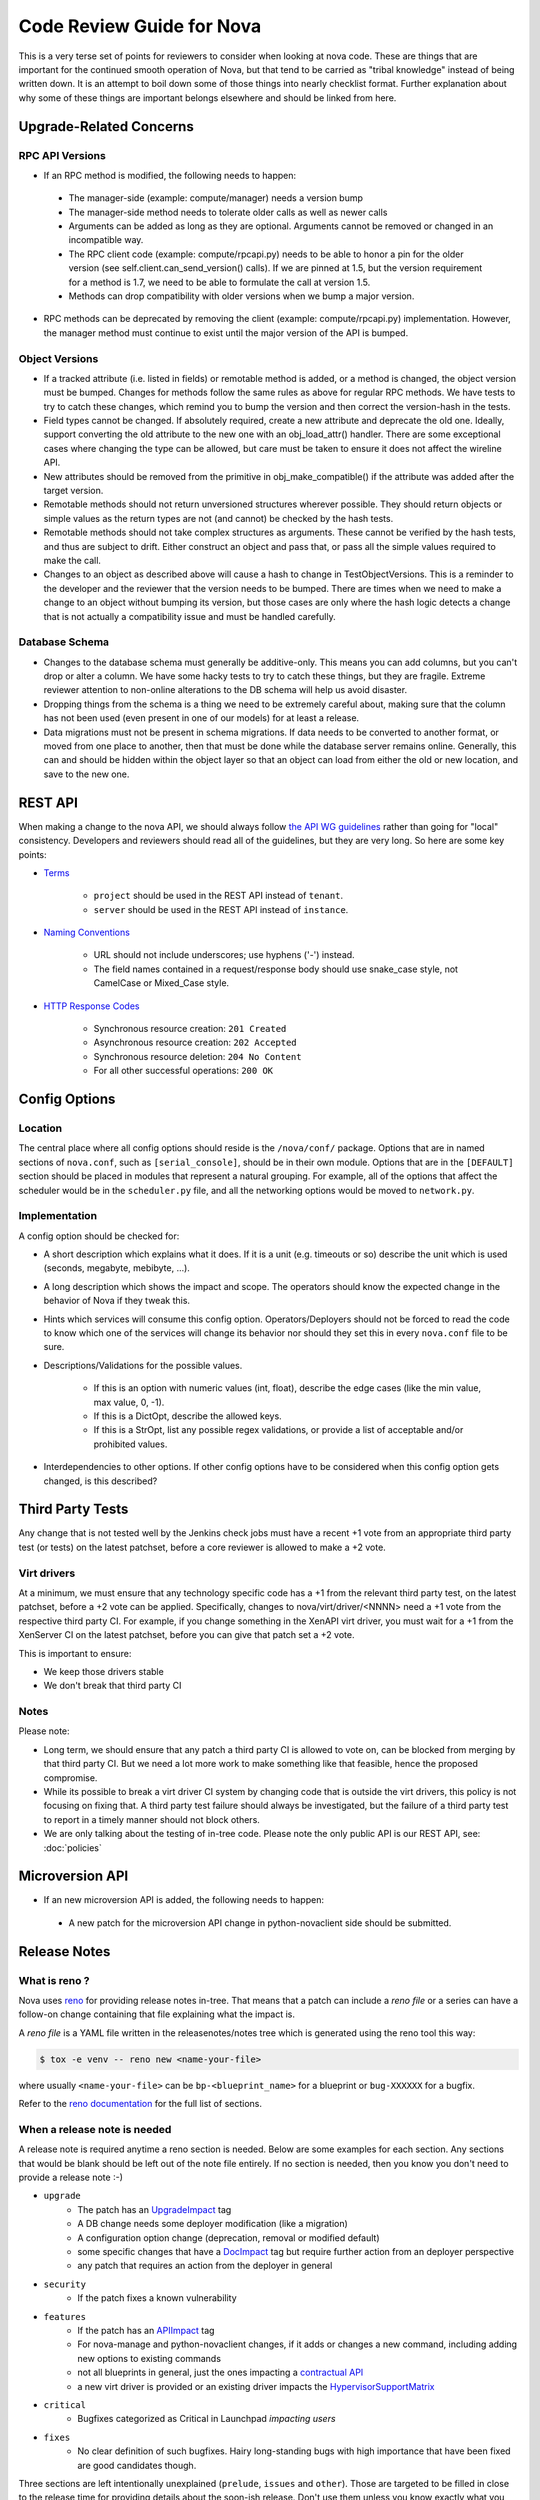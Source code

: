 ==========================
Code Review Guide for Nova
==========================

This is a very terse set of points for reviewers to consider when
looking at nova code. These are things that are important for the
continued smooth operation of Nova, but that tend to be carried as
"tribal knowledge" instead of being written down. It is an attempt to
boil down some of those things into nearly checklist format. Further
explanation about why some of these things are important belongs
elsewhere and should be linked from here.

Upgrade-Related Concerns
========================

RPC API Versions
----------------

* If an RPC method is modified, the following needs to happen:

 * The manager-side (example: compute/manager) needs a version bump
 * The manager-side method needs to tolerate older calls as well as
   newer calls
 * Arguments can be added as long as they are optional. Arguments
   cannot be removed or changed in an incompatible way.
 * The RPC client code (example: compute/rpcapi.py) needs to be able
   to honor a pin for the older version (see
   self.client.can_send_version() calls). If we are pinned at 1.5, but
   the version requirement for a method is 1.7, we need to be able to
   formulate the call at version 1.5.
 * Methods can drop compatibility with older versions when we bump a
   major version.

* RPC methods can be deprecated by removing the client (example:
  compute/rpcapi.py) implementation. However, the manager method must
  continue to exist until the major version of the API is bumped.

Object Versions
---------------

* If a tracked attribute (i.e. listed in fields) or remotable method
  is added, or a method is changed, the object version must be
  bumped. Changes for methods follow the same rules as above for
  regular RPC methods. We have tests to try to catch these changes,
  which remind you to bump the version and then correct the
  version-hash in the tests.
* Field types cannot be changed. If absolutely required, create a
  new attribute and deprecate the old one. Ideally, support converting
  the old attribute to the new one with an obj_load_attr()
  handler. There are some exceptional cases where changing the type
  can be allowed, but care must be taken to ensure it does not affect
  the wireline API.
* New attributes should be removed from the primitive in
  obj_make_compatible() if the attribute was added after the target
  version.
* Remotable methods should not return unversioned structures wherever
  possible. They should return objects or simple values as the return
  types are not (and cannot) be checked by the hash tests.
* Remotable methods should not take complex structures as
  arguments. These cannot be verified by the hash tests, and thus are
  subject to drift. Either construct an object and pass that, or pass
  all the simple values required to make the call.
* Changes to an object as described above will cause a hash to change
  in TestObjectVersions. This is a reminder to the developer and the
  reviewer that the version needs to be bumped. There are times when
  we need to make a change to an object without bumping its version,
  but those cases are only where the hash logic detects a change that
  is not actually a compatibility issue and must be handled carefully.

Database Schema
---------------

* Changes to the database schema must generally be additive-only. This
  means you can add columns, but you can't drop or alter a column. We
  have some hacky tests to try to catch these things, but they are
  fragile. Extreme reviewer attention to non-online alterations to the
  DB schema will help us avoid disaster.
* Dropping things from the schema is a thing we need to be extremely
  careful about, making sure that the column has not been used (even
  present in one of our models) for at least a release.
* Data migrations must not be present in schema migrations. If data
  needs to be converted to another format, or moved from one place to
  another, then that must be done while the database server remains
  online. Generally, this can and should be hidden within the object
  layer so that an object can load from either the old or new
  location, and save to the new one.

REST API
=========

When making a change to the nova API, we should always follow
`the API WG guidelines <https://specs.openstack.org/openstack/api-wg/>`_
rather than going for "local" consistency.
Developers and reviewers should read all of the guidelines, but they are
very long. So here are some key points:

* `Terms <https://specs.openstack.org/openstack/api-wg/guidelines/terms.html>`_

    * ``project`` should be used in the REST API instead of ``tenant``.
    * ``server`` should be used in the REST API instead of ``instance``.

* `Naming Conventions <https://specs.openstack.org/openstack/api-wg/guidelines/naming.html>`_

    * URL should not include underscores; use hyphens ('-') instead.
    * The field names contained in a request/response body should
      use snake_case style, not CamelCase or Mixed_Case style.

* `HTTP Response Codes <http://specs.openstack.org/openstack/api-wg/guidelines/http.html#http-response-codes>`_

    * Synchronous resource creation: ``201 Created``
    * Asynchronous resource creation: ``202 Accepted``
    * Synchronous resource deletion: ``204 No Content``
    * For all other successful operations: ``200 OK``

Config Options
==============

Location
--------

The central place where all config options should reside is the ``/nova/conf/``
package. Options that are in named sections of ``nova.conf``, such as
``[serial_console]``, should be in their own module. Options that are in the
``[DEFAULT]`` section should be placed in modules that represent a natural
grouping. For example, all of the options that affect the scheduler would be
in the ``scheduler.py`` file, and all the networking options would be moved
to ``network.py``.

Implementation
--------------

A config option should be checked for:

* A short description which explains what it does. If it is a unit
  (e.g. timeouts or so) describe the unit which is used (seconds, megabyte,
  mebibyte, ...).

* A long description which shows the impact and scope. The operators should
  know the expected change in the behavior of Nova if they tweak this.

* Hints which services will consume this config option. Operators/Deployers
  should not be forced to read the code to know which one of the services will
  change its behavior nor should they set this in every ``nova.conf`` file to
  be sure.

* Descriptions/Validations for the possible values.

    * If this is an option with numeric values (int, float), describe the
      edge cases (like the min value, max value, 0, -1).
    * If this is a DictOpt, describe the allowed keys.
    * If this is a StrOpt, list any possible regex validations, or provide a
      list of acceptable and/or prohibited values.

* Interdependencies to other options. If other config options have to be
  considered when this config option gets changed, is this described?

Third Party Tests
=================

Any change that is not tested well by the Jenkins check jobs must have a
recent +1 vote from an appropriate third party test (or tests) on the latest
patchset, before a core reviewer is allowed to make a +2 vote.

Virt drivers
------------

At a minimum, we must ensure that any technology specific code has a +1
from the relevant third party test, on the latest patchset, before a +2 vote
can be applied.
Specifically, changes to nova/virt/driver/<NNNN> need a +1 vote from the
respective third party CI.
For example, if you change something in the XenAPI virt driver, you must wait
for a +1 from the XenServer CI on the latest patchset, before you can give
that patch set a +2 vote.

This is important to ensure:

* We keep those drivers stable
* We don't break that third party CI

Notes
-----

Please note:

* Long term, we should ensure that any patch a third party CI is allowed to
  vote on, can be blocked from merging by that third party CI.
  But we need a lot more work to make something like that feasible, hence the
  proposed compromise.
* While its possible to break a virt driver CI system by changing code that is
  outside the virt drivers, this policy is not focusing on fixing that.
  A third party test failure should always be investigated, but the failure of
  a third party test to report in a timely manner should not block others.
* We are only talking about the testing of in-tree code. Please note the only
  public API is our REST API, see: :doc:`policies`

Microversion API
================

* If an new microversion API is added, the following needs to happen:

 * A new patch for the microversion API change in python-novaclient side
   should be submitted.

Release Notes
=============

What is reno ?
--------------

Nova uses `reno <http://docs.openstack.org/developer/reno/usage.html>`_ for
providing release notes in-tree. That means that a patch can include a *reno
file* or a series can have a follow-on change containing that file explaining
what the impact is.

A *reno file* is a YAML file written in the releasenotes/notes tree which is
generated using the reno tool this way:

.. code-block:: bash

  $ tox -e venv -- reno new <name-your-file>

where usually ``<name-your-file>`` can be ``bp-<blueprint_name>`` for a
blueprint or ``bug-XXXXXX`` for a bugfix.

Refer to the `reno documentation <http://docs.openstack.org/developer/reno/usage.html#editing-a-release-note>`_
for the full list of sections.


When a release note is needed
-----------------------------

A release note is required anytime a reno section is needed. Below are some
examples for each section. Any sections that would be blank should be left out
of the note file entirely. If no section is needed, then you know you don't
need to provide a release note :-)

* ``upgrade``
    * The patch has an `UpgradeImpact <http://docs.openstack.org/infra/manual/developers.html#peer-review>`_ tag
    * A DB change needs some deployer modification (like a migration)
    * A configuration option change (deprecation, removal or modified default)
    * some specific changes that have a `DocImpact <http://docs.openstack.org/infra/manual/developers.html#peer-review>`_ tag
      but require further action from an deployer perspective
    * any patch that requires an action from the deployer in general

* ``security``
    * If the patch fixes a known vulnerability

* ``features``
    * If the patch has an `APIImpact <http://docs.openstack.org/infra/manual/developers.html#peer-review>`_ tag
    * For nova-manage and python-novaclient changes, if it adds or changes a
      new command, including adding new options to existing commands
    * not all blueprints in general, just the ones impacting a `contractual API <http://docs.openstack.org/developer/nova/policies.html#public-contractual-apis>`_
    * a new virt driver is provided or an existing driver impacts the `HypervisorSupportMatrix <http://docs.openstack.org/developer/nova/support-matrix.html>`_

* ``critical``
    * Bugfixes categorized as Critical in Launchpad *impacting users*

* ``fixes``
    * No clear definition of such bugfixes. Hairy long-standing bugs with high
      importance that have been fixed are good candidates though.


Three sections are left intentionally unexplained (``prelude``, ``issues`` and
``other``). Those are targeted to be filled in close to the release time for
providing details about the soon-ish release. Don't use them unless you know
exactly what you are doing.
